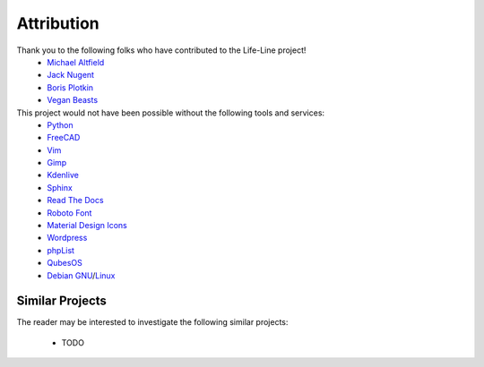 .. _attribution:

Attribution
===========

Thank you to the following folks who have contributed to the Life-Line project!
 * `Michael Altfield <maltfield_>`_
 * `Jack Nugent <jnugent_>`_
 * `Boris Plotkin <bplotkin_>`_
 * `Vegan Beasts <vbeasts_>`_

This project would not have been possible without the following tools and services:
 * `Python <https://www.python.org/>`_
 * `FreeCAD <https://www.freecad.org/>`_
 * `Vim <https://www.vim.org/>`_ 
 * `Gimp <https://www.gimp.org/>`_
 * `Kdenlive <https://kdenlive.org/en/>`_
 * `Sphinx <https://www.sphinx-doc.org/en/master/>`_
 * `Read The Docs <https://readthedocs.org/>`_
 * `Roboto Font <https://fonts.google.com/specimen/Roboto#about>`_
 * `Material Design Icons <https://github.com/google/material-design-icons>`_
 * `Wordpress <https://wordpress.com/>`_
 * `phpList <https://www.phplist.org/>`_
 * `QubesOS <https://www.qubes-os.org/>`_
 * `Debian <https://www.debian.org/>`_ `GNU <http://www.gnu.org/>`_/`Linux <https://www.kernel.org/>`_

Similar Projects
----------------

The reader may be interested to investigate the following similar projects:

 * TODO

.. _maltfield: https://www.michaelaltfield.net
.. _bplotkin: https://t.me/borisplot
.. _jnugent: https://github.com/Matterhorn777
.. _vbeasts: https://www.instagram.com/veganbeasts
